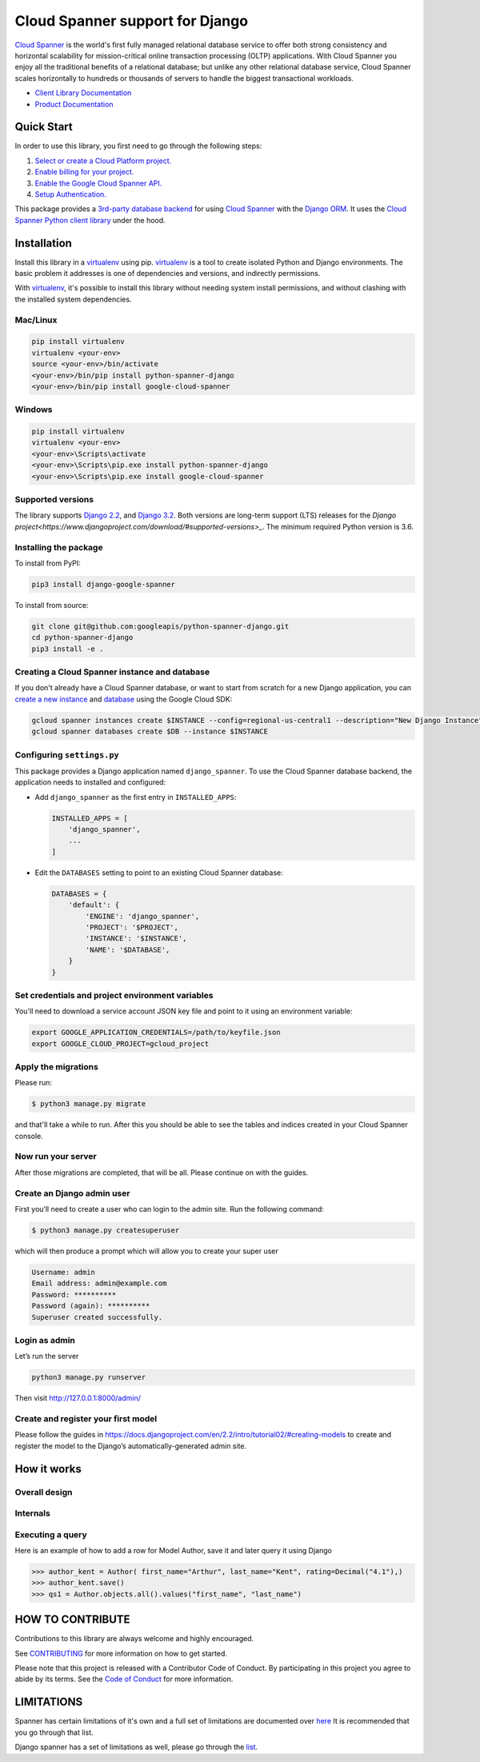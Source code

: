 Cloud Spanner support for Django
================================

`Cloud Spanner`_ is the world's first fully managed relational database service
to offer both strong consistency and horizontal scalability for
mission-critical online transaction processing (OLTP) applications. With Cloud
Spanner you enjoy all the traditional benefits of a relational database; but
unlike any other relational database service, Cloud Spanner scales horizontally
to hundreds or thousands of servers to handle the biggest transactional
workloads.


- `Client Library Documentation`_
- `Product Documentation`_

.. _Cloud Spanner: https://cloud.google.com/spanner/
.. _Client Library Documentation: https://googleapis.dev/python/django-google-spanner/latest/index.html
.. _Product Documentation:  https://cloud.google.com/spanner/docs

Quick Start
-----------

In order to use this library, you first need to go through the following steps:

1. `Select or create a Cloud Platform project.`_
2. `Enable billing for your project.`_
3. `Enable the Google Cloud Spanner API.`_
4. `Setup Authentication.`_

.. _Select or create a Cloud Platform project.: https://console.cloud.google.com/project
.. _Enable billing for your project.: https://cloud.google.com/billing/docs/how-to/modify-project#enable_billing_for_a_project
.. _Enable the Google Cloud Spanner API.:  https://cloud.google.com/spanner
.. _Setup Authentication.: https://googleapis.dev/python/google-api-core/latest/auth.html

This package provides a `3rd-party database backend
<https://docs.djangoproject.com/en/2.2/ref/databases/#using-a-3rd-party-database-backend>`__
for using `Cloud Spanner <https://cloud.google.com/spanner>`__ with the `Django
ORM <https://docs.djangoproject.com/en/2.2/topics/db/>`__. It uses the `Cloud
Spanner Python client library <https://github.com/googleapis/python-spanner>`__
under the hood.

Installation
------------

Install this library in a `virtualenv`_ using pip. `virtualenv`_ is a tool to
create isolated Python and Django environments. The basic problem it addresses is one of
dependencies and versions, and indirectly permissions.

With `virtualenv`_, it's possible to install this library without needing system
install permissions, and without clashing with the installed system
dependencies.

.. _`virtualenv`: https://virtualenv.pypa.io/en/latest/


Mac/Linux
~~~~~~~~~

.. code-block:: console

    pip install virtualenv
    virtualenv <your-env>
    source <your-env>/bin/activate
    <your-env>/bin/pip install python-spanner-django
    <your-env>/bin/pip install google-cloud-spanner


Windows
~~~~~~~

.. code-block:: console

    pip install virtualenv
    virtualenv <your-env>
    <your-env>\Scripts\activate
    <your-env>\Scripts\pip.exe install python-spanner-django
    <your-env>\Scripts\pip.exe install google-cloud-spanner


Supported versions
~~~~~~~~~~~~~~~~~~

The library supports `Django 2.2
<https://docs.djangoproject.com/en/2.2/>`_, and `Django 3.2
<https://docs.djangoproject.com/en/3.2/>`_.
Both versions are long-term support (LTS) releases for the
`Django project<https://www.djangoproject.com/download/#supported-versions>_`.
The minimum required Python version is 3.6.


Installing the package
~~~~~~~~~~~~~~~~~~~~~~

To install from PyPI:

.. code:: shell

    pip3 install django-google-spanner


To install from source:

.. code:: shell

    git clone git@github.com:googleapis/python-spanner-django.git
    cd python-spanner-django
    pip3 install -e .


Creating a Cloud Spanner instance and database
~~~~~~~~~~~~~~~~~~~~~~~~~~~~~~~~~~~~~~~~~~~~~~

If you don't already have a Cloud Spanner database, or want to start from
scratch for a new Django application, you can `create a new instance
<https://cloud.google.com/spanner/docs/getting-started/python#create_an_instance>`__
and `database
<https://cloud.google.com/spanner/docs/getting-started/python#create_a_database>`__
using the Google Cloud SDK:

.. code:: shell

    gcloud spanner instances create $INSTANCE --config=regional-us-central1 --description="New Django Instance" --nodes=1
    gcloud spanner databases create $DB --instance $INSTANCE


Configuring ``settings.py``
~~~~~~~~~~~~~~~~~~~~~~~~~~~

This package provides a Django application named ``django_spanner``. To use the
Cloud Spanner database backend, the application needs to installed and
configured:

-  Add ``django_spanner`` as the first entry in ``INSTALLED_APPS``:

   .. code:: python

       INSTALLED_APPS = [
           'django_spanner',
           ...
       ]

-  Edit the ``DATABASES`` setting to point to an existing Cloud Spanner database:

   .. code:: python

       DATABASES = {
           'default': {
               'ENGINE': 'django_spanner',
               'PROJECT': '$PROJECT',
               'INSTANCE': '$INSTANCE',
               'NAME': '$DATABASE',
           }
       }


Set credentials and project environment variables
~~~~~~~~~~~~~~~~~~~~~~~~~~~~~~~~~~~~~~~~~~~~~~~~~
You'll need to download a service account JSON key file and point to it using an environment variable:

.. code:: shell

    export GOOGLE_APPLICATION_CREDENTIALS=/path/to/keyfile.json
    export GOOGLE_CLOUD_PROJECT=gcloud_project


Apply the migrations
~~~~~~~~~~~~~~~~~~~~

Please run:

.. code:: shell

    $ python3 manage.py migrate

and that'll take a while to run. After this you should be able to see the tables and indices created in your Cloud Spanner console.

Now run your server
~~~~~~~~~~~~~~~~~~~
After those migrations are completed, that will be all. Please continue on with the guides.

Create an Django admin user
~~~~~~~~~~~~~~~~~~~~~~~~~~~
First you’ll need to create a user who can login to the admin site. Run the following command:

.. code:: shell

    $ python3 manage.py createsuperuser

which will then produce a prompt which will allow you to create your super user

.. code:: shell

    Username: admin
    Email address: admin@example.com
    Password: **********
    Password (again): **********
    Superuser created successfully.


Login as admin
~~~~~~~~~~~~~~
Let’s run the server

.. code:: shell

    python3 manage.py runserver

Then visit http://127.0.0.1:8000/admin/

Create and register your first model
~~~~~~~~~~~~~~~~~~~~~~~~~~~~~~~~~~~~

Please follow the guides in https://docs.djangoproject.com/en/2.2/intro/tutorial02/#creating-models
to create and register the model to the Django’s automatically-generated admin site.

How it works
------------

Overall design
~~~~~~~~~~~~~~

.. figure:: https://raw.githubusercontent.com/googleapis/python-spanner-django/main/assets/overview.png
   :alt: "Overall Design"

Internals
~~~~~~~~~

.. figure:: https://raw.githubusercontent.com/googleapis/python-spanner-django/main/assets/internals.png
   :alt: "Internals"


Executing a query
~~~~~~~~~~~~~~~~~

Here is an example of how to add a row for Model Author, save it and later query it using Django

.. code:: shell

    >>> author_kent = Author( first_name="Arthur", last_name="Kent", rating=Decimal("4.1"),)
    >>> author_kent.save()
    >>> qs1 = Author.objects.all().values("first_name", "last_name")


HOW TO CONTRIBUTE
-----------------

Contributions to this library are always welcome and highly encouraged.

See `CONTRIBUTING <https://github.com/googleapis/python-spanner-django/blob/main/CONTRIBUTING.md>`_ for more information on how to get started.

Please note that this project is released with a Contributor Code of Conduct.
By participating in this project you agree to abide by its terms. See the `Code 
of Conduct <https://github.com/googleapis/python-spanner-django/blob/main/CODE_OF_CONDUCT.md>`_ for more information.


LIMITATIONS
-----------------

Spanner has certain limitations of it's own and a full set of limitations are documented over `here <https://cloud.google.com/spanner/quotas#schema_limits>`_
It is recommended that you go through that list.

Django spanner has a set of limitations as well, please go through the `list <https://github.com/googleapis/python-spanner-django/blob/main/docs/limitations.rst>`_.
